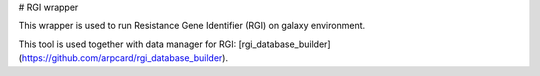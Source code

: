 # RGI wrapper

This wrapper is used to run Resistance Gene Identifier (RGI) on galaxy environment.

This tool is used together with data manager for RGI: [rgi_database_builder](https://github.com/arpcard/rgi_database_builder).
